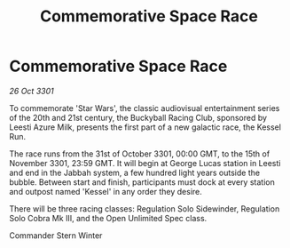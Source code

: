 :PROPERTIES:
:ID:       d236f8ac-7002-4ffa-afab-c0b15ea8b0c2
:END:
#+title: Commemorative Space Race
#+filetags: :galnet:

* Commemorative Space Race

/26 Oct 3301/

To commemorate 'Star Wars', the classic audiovisual entertainment series of the 20th and 21st century, the Buckyball Racing Club, sponsored by Leesti Azure Milk, presents the first part of a new galactic race, the Kessel Run. 

The race runs from the 31st of October 3301, 00:00 GMT, to the 15th of November 3301, 23:59 GMT. It will begin at George Lucas station in Leesti and end in the Jabbah system, a few hundred light years outside the bubble. Between start and finish, participants must dock at every station and outpost named 'Kessel' in any order they desire. 

There will be three racing classes: Regulation Solo Sidewinder, Regulation Solo Cobra Mk III, and the Open Unlimited Spec class. 

Commander Stern Winter
